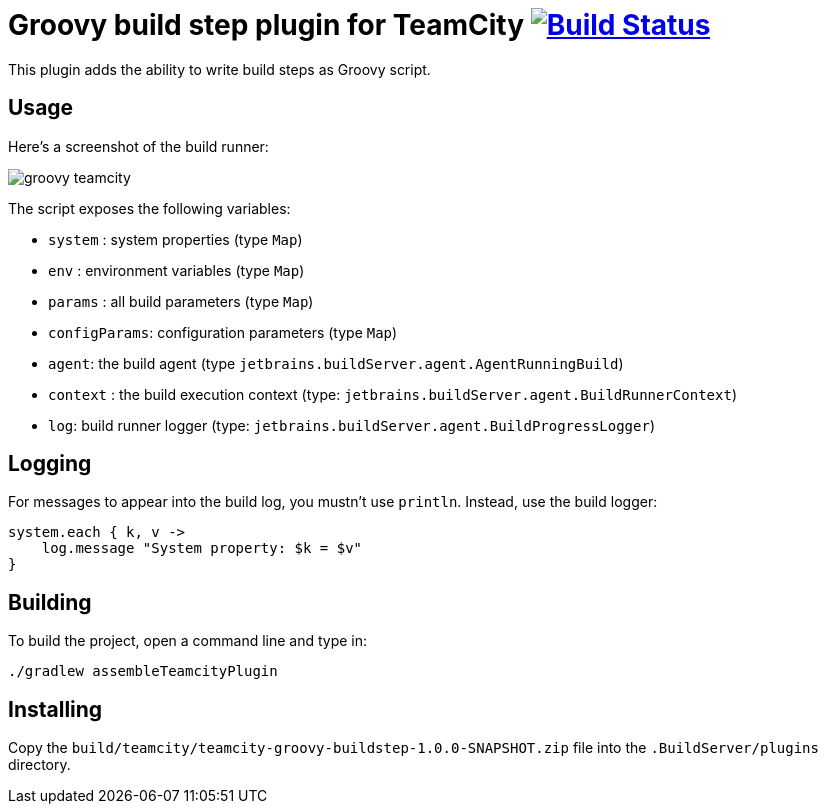 = Groovy build step plugin for TeamCity image:https://secure.travis-ci.org/melix/teamcity-groovy-buildstep.png?branch=master["Build Status", link="https://travis-ci.org/melix/teamcity-groovy-buildstep"]

This plugin adds the ability to write build steps as Groovy script.

== Usage

Here's a screenshot of the build runner:

image::assets/groovy-teamcity.png[]

The script exposes the following variables:

* `system` : system properties (type `Map`)
* `env` : environment variables (type `Map`)
* `params` : all build parameters (type `Map`)
* `configParams`: configuration parameters (type `Map`)
* `agent`: the build agent (type `jetbrains.buildServer.agent.AgentRunningBuild`)
* `context` : the build execution context (type: `jetbrains.buildServer.agent.BuildRunnerContext`)
* `log`: build runner logger (type: `jetbrains.buildServer.agent.BuildProgressLogger`)

== Logging

For messages to appear into the build log, you mustn't use `println`. Instead, use the build logger:

```groovy
system.each { k, v ->
    log.message "System property: $k = $v"
}
```

== Building

To build the project, open a command line and type in:

`./gradlew assembleTeamcityPlugin`

== Installing

Copy the `build/teamcity/teamcity-groovy-buildstep-1.0.0-SNAPSHOT.zip` file into the `.BuildServer/plugins` directory.

